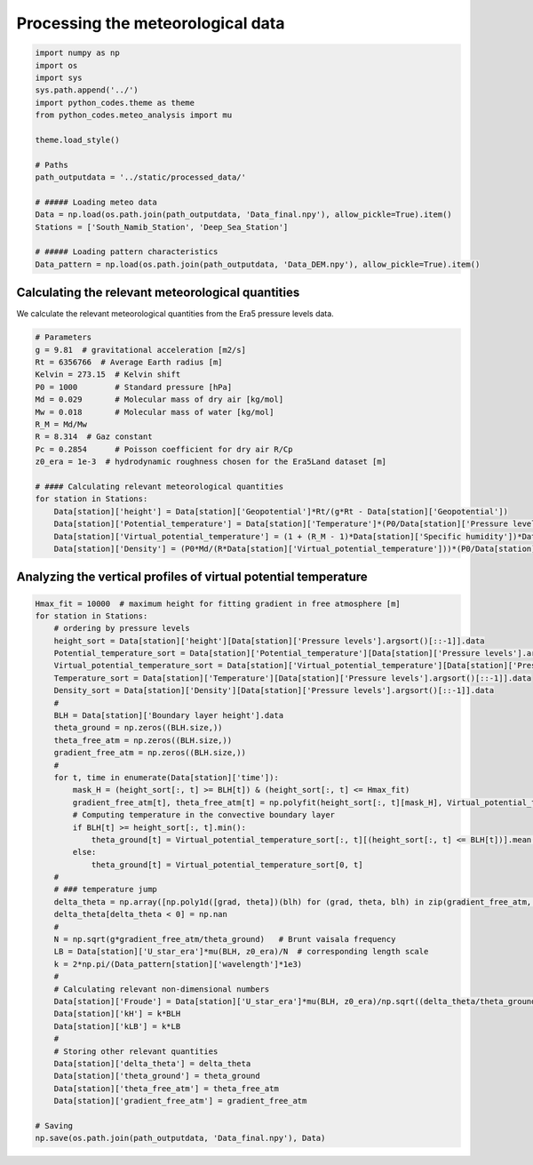 
.. DO NOT EDIT.
.. THIS FILE WAS AUTOMATICALLY GENERATED BY SPHINX-GALLERY.
.. TO MAKE CHANGES, EDIT THE SOURCE PYTHON FILE:
.. "Processing/4_meteo_data_analysis_plot.py"
.. LINE NUMBERS ARE GIVEN BELOW.

.. only:: html

    .. note::
        :class: sphx-glr-download-link-note

        Click :ref:`here <sphx_glr_download_Processing_4_meteo_data_analysis_plot.py>`
        to download the full example code

.. rst-class:: sphx-glr-example-title

.. _sphx_glr_Processing_4_meteo_data_analysis_plot.py:


==================================
Processing the meteorological data
==================================

.. GENERATED FROM PYTHON SOURCE LINES 8-29

.. code-block:: default


    import numpy as np
    import os
    import sys
    sys.path.append('../')
    import python_codes.theme as theme
    from python_codes.meteo_analysis import mu

    theme.load_style()

    # Paths
    path_outputdata = '../static/processed_data/'

    # ##### Loading meteo data
    Data = np.load(os.path.join(path_outputdata, 'Data_final.npy'), allow_pickle=True).item()
    Stations = ['South_Namib_Station', 'Deep_Sea_Station']

    # ##### Loading pattern characteristics
    Data_pattern = np.load(os.path.join(path_outputdata, 'Data_DEM.npy'), allow_pickle=True).item()









.. GENERATED FROM PYTHON SOURCE LINES 30-34

Calculating the relevant meteorological quantities
------------------------

We calculate the relevant meteorological quantities from the Era5 pressure levels data.

.. GENERATED FROM PYTHON SOURCE LINES 34-55

.. code-block:: default


    # Parameters
    g = 9.81  # gravitational acceleration [m2/s]
    Rt = 6356766  # Average Earth radius [m]
    Kelvin = 273.15  # Kelvin shift
    P0 = 1000        # Standard pressure [hPa]
    Md = 0.029       # Molecular mass of dry air [kg/mol]
    Mw = 0.018       # Molecular mass of water [kg/mol]
    R_M = Md/Mw
    R = 8.314  # Gaz constant
    Pc = 0.2854      # Poisson coefficient for dry air R/Cp
    z0_era = 1e-3  # hydrodynamic roughness chosen for the Era5Land dataset [m]

    # #### Calculating relevant meteorological quantities
    for station in Stations:
        Data[station]['height'] = Data[station]['Geopotential']*Rt/(g*Rt - Data[station]['Geopotential'])
        Data[station]['Potential_temperature'] = Data[station]['Temperature']*(P0/Data[station]['Pressure levels'][:, None])**(Pc*(1 - 0.24*Data[station]['Specific humidity']))
        Data[station]['Virtual_potential_temperature'] = (1 + (R_M - 1)*Data[station]['Specific humidity'])*Data[station]['Potential_temperature']
        Data[station]['Density'] = (P0*Md/(R*Data[station]['Virtual_potential_temperature']))*(P0/Data[station]['Pressure levels'][:, None])**(Pc-1)









.. GENERATED FROM PYTHON SOURCE LINES 56-58

Analyzing the vertical profiles of virtual potential temperature
------------------------

.. GENERATED FROM PYTHON SOURCE LINES 58-103

.. code-block:: default


    Hmax_fit = 10000  # maximum height for fitting gradient in free atmosphere [m]
    for station in Stations:
        # ordering by pressure levels
        height_sort = Data[station]['height'][Data[station]['Pressure levels'].argsort()[::-1]].data
        Potential_temperature_sort = Data[station]['Potential_temperature'][Data[station]['Pressure levels'].argsort()[::-1]].data
        Virtual_potential_temperature_sort = Data[station]['Virtual_potential_temperature'][Data[station]['Pressure levels'].argsort()[::-1]].data
        Temperature_sort = Data[station]['Temperature'][Data[station]['Pressure levels'].argsort()[::-1]].data
        Density_sort = Data[station]['Density'][Data[station]['Pressure levels'].argsort()[::-1]].data
        #
        BLH = Data[station]['Boundary layer height'].data
        theta_ground = np.zeros((BLH.size,))
        theta_free_atm = np.zeros((BLH.size,))
        gradient_free_atm = np.zeros((BLH.size,))
        #
        for t, time in enumerate(Data[station]['time']):
            mask_H = (height_sort[:, t] >= BLH[t]) & (height_sort[:, t] <= Hmax_fit)
            gradient_free_atm[t], theta_free_atm[t] = np.polyfit(height_sort[:, t][mask_H], Virtual_potential_temperature_sort[:, t][mask_H], 1)  # fitting linear trend in the free atmosphere
            # Computing temperature in the convective boundary layer
            if BLH[t] >= height_sort[:, t].min():
                theta_ground[t] = Virtual_potential_temperature_sort[:, t][(height_sort[:, t] <= BLH[t])].mean()
            else:
                theta_ground[t] = Virtual_potential_temperature_sort[0, t]
        #
        # ### temperature jump
        delta_theta = np.array([np.poly1d([grad, theta])(blh) for (grad, theta, blh) in zip(gradient_free_atm, theta_free_atm, BLH)]) - theta_ground
        delta_theta[delta_theta < 0] = np.nan
        #
        N = np.sqrt(g*gradient_free_atm/theta_ground)   # Brunt vaisala frequency
        LB = Data[station]['U_star_era']*mu(BLH, z0_era)/N  # corresponding length scale
        k = 2*np.pi/(Data_pattern[station]['wavelength']*1e3)
        #
        # Calculating relevant non-dimensional numbers
        Data[station]['Froude'] = Data[station]['U_star_era']*mu(BLH, z0_era)/np.sqrt((delta_theta/theta_ground)*g*BLH)
        Data[station]['kH'] = k*BLH
        Data[station]['kLB'] = k*LB
        #
        # Storing other relevant quantities
        Data[station]['delta_theta'] = delta_theta
        Data[station]['theta_ground'] = theta_ground
        Data[station]['theta_free_atm'] = theta_free_atm
        Data[station]['gradient_free_atm'] = gradient_free_atm

    # Saving
    np.save(os.path.join(path_outputdata, 'Data_final.npy'), Data)








.. rst-class:: sphx-glr-timing

   **Total running time of the script:** ( 0 minutes  6.026 seconds)


.. _sphx_glr_download_Processing_4_meteo_data_analysis_plot.py:


.. only :: html

 .. container:: sphx-glr-footer
    :class: sphx-glr-footer-example



  .. container:: sphx-glr-download sphx-glr-download-python

     :download:`Download Python source code: 4_meteo_data_analysis_plot.py <4_meteo_data_analysis_plot.py>`



  .. container:: sphx-glr-download sphx-glr-download-jupyter

     :download:`Download Jupyter notebook: 4_meteo_data_analysis_plot.ipynb <4_meteo_data_analysis_plot.ipynb>`


.. only:: html

 .. rst-class:: sphx-glr-signature

    `Gallery generated by Sphinx-Gallery <https://sphinx-gallery.github.io>`_

